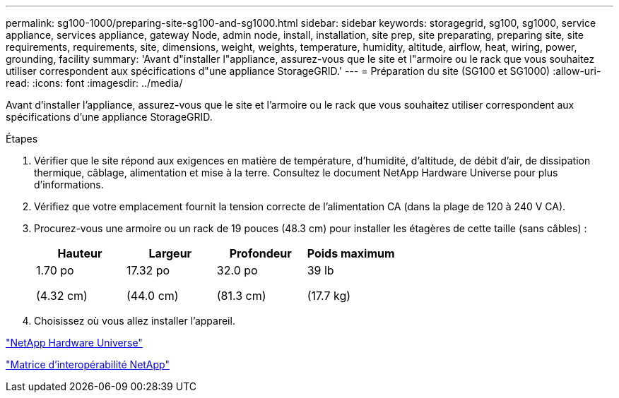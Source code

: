---
permalink: sg100-1000/preparing-site-sg100-and-sg1000.html 
sidebar: sidebar 
keywords: storagegrid, sg100, sg1000, service appliance, services appliance, gateway Node, admin node, install, installation, site prep, site preparating, preparing site, site requirements, requirements, site, dimensions, weight, weights, temperature, humidity, altitude, airflow, heat, wiring, power, grounding, facility 
summary: 'Avant d"installer l"appliance, assurez-vous que le site et l"armoire ou le rack que vous souhaitez utiliser correspondent aux spécifications d"une appliance StorageGRID.' 
---
= Préparation du site (SG100 et SG1000)
:allow-uri-read: 
:icons: font
:imagesdir: ../media/


[role="lead"]
Avant d'installer l'appliance, assurez-vous que le site et l'armoire ou le rack que vous souhaitez utiliser correspondent aux spécifications d'une appliance StorageGRID.

.Étapes
. Vérifier que le site répond aux exigences en matière de température, d'humidité, d'altitude, de débit d'air, de dissipation thermique, câblage, alimentation et mise à la terre. Consultez le document NetApp Hardware Universe pour plus d'informations.
. Vérifiez que votre emplacement fournit la tension correcte de l'alimentation CA (dans la plage de 120 à 240 V CA).
. Procurez-vous une armoire ou un rack de 19 pouces (48.3 cm) pour installer les étagères de cette taille (sans câbles) :
+
|===
| Hauteur | Largeur | Profondeur | Poids maximum 


 a| 
1.70 po

(4.32 cm)
 a| 
17.32 po

(44.0 cm)
 a| 
32.0 po

(81.3 cm)
 a| 
39 lb

(17.7 kg)

|===
. Choisissez où vous allez installer l'appareil.


https://hwu.netapp.com["NetApp Hardware Universe"^]

https://mysupport.netapp.com/matrix["Matrice d'interopérabilité NetApp"^]
